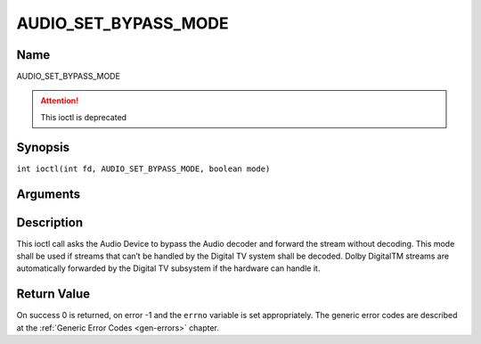 .. SPDX-License-Identifier: GFDL-1.1-no-invariants-or-later
.. c:namespace:: DTV.audio

.. _AUDIO_SET_BYPASS_MODE:

=====================
AUDIO_SET_BYPASS_MODE
=====================

Name
----

AUDIO_SET_BYPASS_MODE

.. attention:: This ioctl is deprecated

Synopsis
--------

.. c:macro:: AUDIO_SET_BYPASS_MODE

``int ioctl(int fd, AUDIO_SET_BYPASS_MODE, boolean mode)``

Arguments
---------

.. flat-table::
    :header-rows:  0
    :stub-columns: 0

    -

       -  int fd

       -  File descriptor returned by a previous call to open().

    -

       -  boolean mode

       -  Enables or disables the decoding of the current Audio stream in
	  the Digital TV subsystem.

          TRUE: Bypass is disabled

          FALSE: Bypass is enabled

Description
-----------

This ioctl call asks the Audio Device to bypass the Audio decoder and
forward the stream without decoding. This mode shall be used if streams
that can’t be handled by the Digital TV system shall be decoded. Dolby
DigitalTM streams are automatically forwarded by the Digital TV subsystem if
the hardware can handle it.

Return Value
------------

On success 0 is returned, on error -1 and the ``errno`` variable is set
appropriately. The generic error codes are described at the
:ref:`Generic Error Codes <gen-errors>` chapter.
